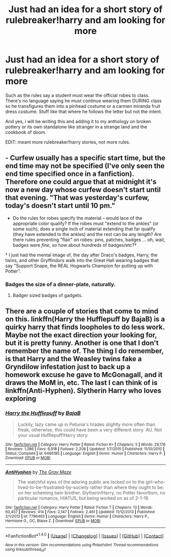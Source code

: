 #+TITLE: Just had an idea for a short story of rulebreaker!harry and am looking for more

* Just had an idea for a short story of rulebreaker!harry and am looking for more
:PROPERTIES:
:Author: viol8er
:Score: 4
:DateUnix: 1496691630.0
:DateShort: 2017-Jun-06
:FlairText: Request
:END:
Such as the rules say a student must wear the official robes to class. There's no language saying he must continue wearing them DURING class so he transfigures them into a pinhead costume or a carmen miranda fruit dress costume. Stuff like that where he follows the letter but not the intent.

And yes, i will be writing this and adding it to my anthology on broken pottery or its own standalone like stranger in a strange land and the cookbook of doom.

EDIT: meant more rulebreaker!harry stories, not more rules.


** - Curfew usually has a specific start time, but the end time may not be specified (I've only seen the end time specified once in a fanfiction). Therefore one could argue that at midnight it's now a new day whose curfew doesn't start until that evening. "That was yesterday's curfew, today's doesn't start until 10 pm."
- Do the rules for robes specify the material -- would lace of the appropriate color qualify? If the robes must "extend to the ankles" (or some such), does a single inch of material extending that far qualify (they have extended to the ankles) and the rest can be any length? Are there rules preventing "flair" on robes: pins, patches, badges ... oh, wait, badges were /fine/, so how about hundreds of badges/etc?†

† I just had the mental image of, the day after Draco's badges, Harry, the twins, and other Gryffindors walk into the Great Hall wearing badges that say "Support Snape, the REAL Hogwarts Champion for putting up with Potter".
:PROPERTIES:
:Author: munin295
:Score: 6
:DateUnix: 1496703697.0
:DateShort: 2017-Jun-06
:END:

*** Badges the size of a dinner-plate, naturally.
:PROPERTIES:
:Author: fflai
:Score: 1
:DateUnix: 1496754374.0
:DateShort: 2017-Jun-06
:END:

**** Badger sized badges of gadgets.
:PROPERTIES:
:Author: aLionsRoar
:Score: 1
:DateUnix: 1496808026.0
:DateShort: 2017-Jun-07
:END:


** There are a couple of stories that come to mind on this. linkffn(Harry the Hufflepuff by BajaB) is a quirky harry that finds loopholes to do less work. Maybe not the exact direction your looking for, but it is pretty funny. Another is one that I don't remember the name of. The thing I do remember, is that Harry and the Weasley twins fake a Gryndilow infestation just to back up a homework excuse he gave to McGonagall, and it draws the MoM in, etc. The last I can think of is linkffn(Anti-Hyphen). Slytherin Harry who loves exploring
:PROPERTIES:
:Author: patil-triplet
:Score: 1
:DateUnix: 1496789972.0
:DateShort: 2017-Jun-07
:END:

*** [[http://www.fanfiction.net/s/6466185/1/][*/Harry the Hufflepuff/*]] by [[https://www.fanfiction.net/u/943028/BajaB][/BajaB/]]

#+begin_quote
  Luckily, lazy came up in Petunia's tirades slightly more often than freak, otherwise, this could have been a very different story. AU. Not your usual Hufflepuff!Harry story.
#+end_quote

^{/Site/: [[http://www.fanfiction.net/][fanfiction.net]] *|* /Category/: Harry Potter *|* /Rated/: Fiction K+ *|* /Chapters/: 5 *|* /Words/: 29,176 *|* /Reviews/: 1,386 *|* /Favs/: 6,918 *|* /Follows/: 2,208 *|* /Updated/: 1/7/2015 *|* /Published/: 11/10/2010 *|* /Status/: Complete *|* /id/: 6466185 *|* /Language/: English *|* /Genre/: Humor *|* /Characters/: Harry P. *|* /Download/: [[http://www.ff2ebook.com/old/ffn-bot/index.php?id=6466185&source=ff&filetype=epub][EPUB]] or [[http://www.ff2ebook.com/old/ffn-bot/index.php?id=6466185&source=ff&filetype=mobi][MOBI]]}

--------------

[[http://www.fanfiction.net/s/7796463/1/][*/AntiHyphen/*]] by [[https://www.fanfiction.net/u/1284780/The-Gray-Maze][/The Gray Maze/]]

#+begin_quote
  The watchful eyes of the adoring public are locked on to the girl-who-lived-to-be-frustrated-by-society rather than where they ought to be: on her scheming twin brother. Slytherin!Harry, no Potter favoritism, no particular romance, HIATUS, but being worked on as of 2-1-16
#+end_quote

^{/Site/: [[http://www.fanfiction.net/][fanfiction.net]] *|* /Category/: Harry Potter *|* /Rated/: Fiction T *|* /Chapters/: 13 *|* /Words/: 60,457 *|* /Reviews/: 414 *|* /Favs/: 2,147 *|* /Follows/: 2,461 *|* /Updated/: 11/12/2013 *|* /Published/: 2/1/2012 *|* /id/: 7796463 *|* /Language/: English *|* /Genre/: Humor *|* /Characters/: Harry P., Hermione G., OC, Blaise Z. *|* /Download/: [[http://www.ff2ebook.com/old/ffn-bot/index.php?id=7796463&source=ff&filetype=epub][EPUB]] or [[http://www.ff2ebook.com/old/ffn-bot/index.php?id=7796463&source=ff&filetype=mobi][MOBI]]}

--------------

*FanfictionBot*^{1.4.0} *|* [[[https://github.com/tusing/reddit-ffn-bot/wiki/Usage][Usage]]] | [[[https://github.com/tusing/reddit-ffn-bot/wiki/Changelog][Changelog]]] | [[[https://github.com/tusing/reddit-ffn-bot/issues/][Issues]]] | [[[https://github.com/tusing/reddit-ffn-bot/][GitHub]]] | [[[https://www.reddit.com/message/compose?to=tusing][Contact]]]

^{/New in this version: Slim recommendations using/ ffnbot!slim! /Thread recommendations using/ linksub(thread_id)!}
:PROPERTIES:
:Author: FanfictionBot
:Score: 1
:DateUnix: 1496789992.0
:DateShort: 2017-Jun-07
:END:
